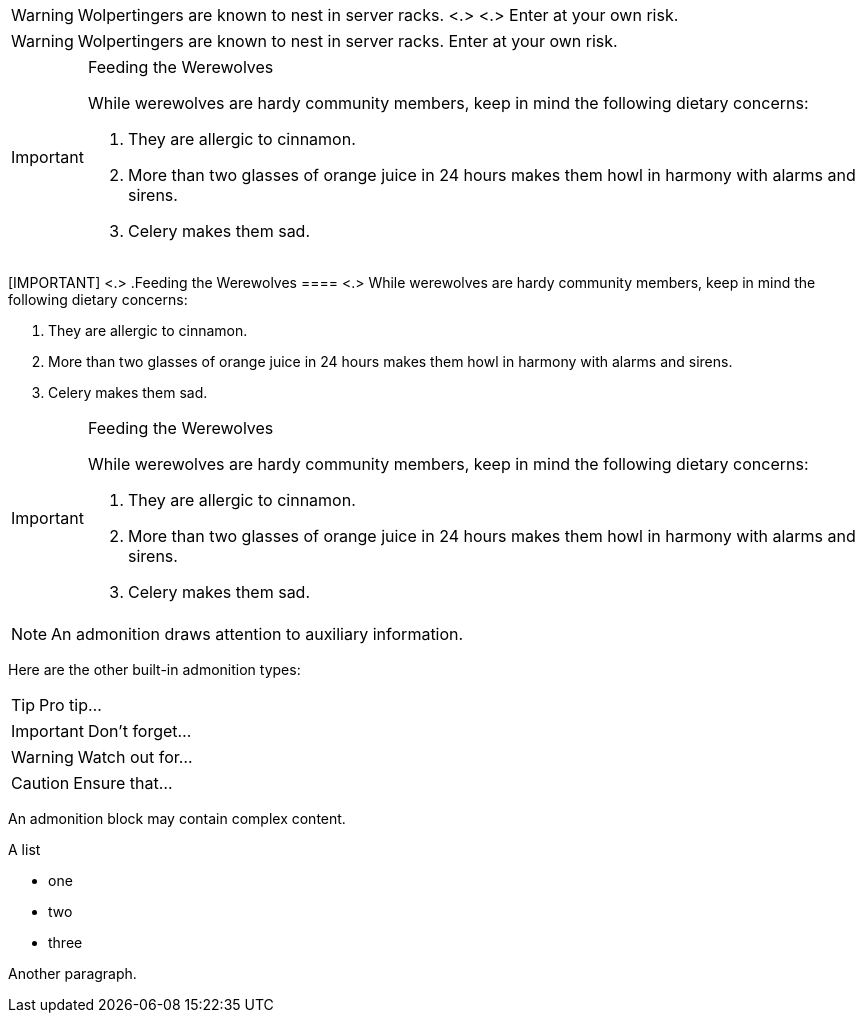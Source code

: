 // tag::para-c[]
WARNING: Wolpertingers are known to nest in server racks. <.> <.>
Enter at your own risk.
// end::para-c[]

// tag::para[]
WARNING: Wolpertingers are known to nest in server racks.
Enter at your own risk.
// end::para[]

// tag::bl[]
[IMPORTANT]
.Feeding the Werewolves
====
While werewolves are hardy community members, keep in mind the following dietary concerns:

. They are allergic to cinnamon.
. More than two glasses of orange juice in 24 hours makes them howl in harmony with alarms and sirens.
. Celery makes them sad.
====
// end::bl[]

// tag::bl-c[]
[IMPORTANT] <.>
.Feeding the Werewolves
==== <.>
While werewolves are hardy community members, keep in mind the following dietary concerns:

. They are allergic to cinnamon.
. More than two glasses of orange juice in 24 hours makes them howl in harmony with alarms and sirens.
. Celery makes them sad.
====
// end::bl-c[]

// tag::bl-nest[]
[IMPORTANT]
.Feeding the Werewolves
======
While werewolves are hardy community members, keep in mind the following dietary concerns:

. They are allergic to cinnamon.
. More than two glasses of orange juice in 24 hours makes them howl in harmony with alarms and sirens.
. Celery makes them sad.
======
// end::bl-nest[]

// in qr
// tag::b-para[]
NOTE: An admonition draws attention to auxiliary information.

Here are the other built-in admonition types:

TIP: Pro tip...

IMPORTANT: Don't forget...

WARNING: Watch out for...

CAUTION: Ensure that...
// end::b-para[]

// in qr
// tag::b-bl[]
[NOTE]
====
An admonition block may contain complex content.

.A list
- one
- two
- three

Another paragraph.
====
// end::b-bl[]
